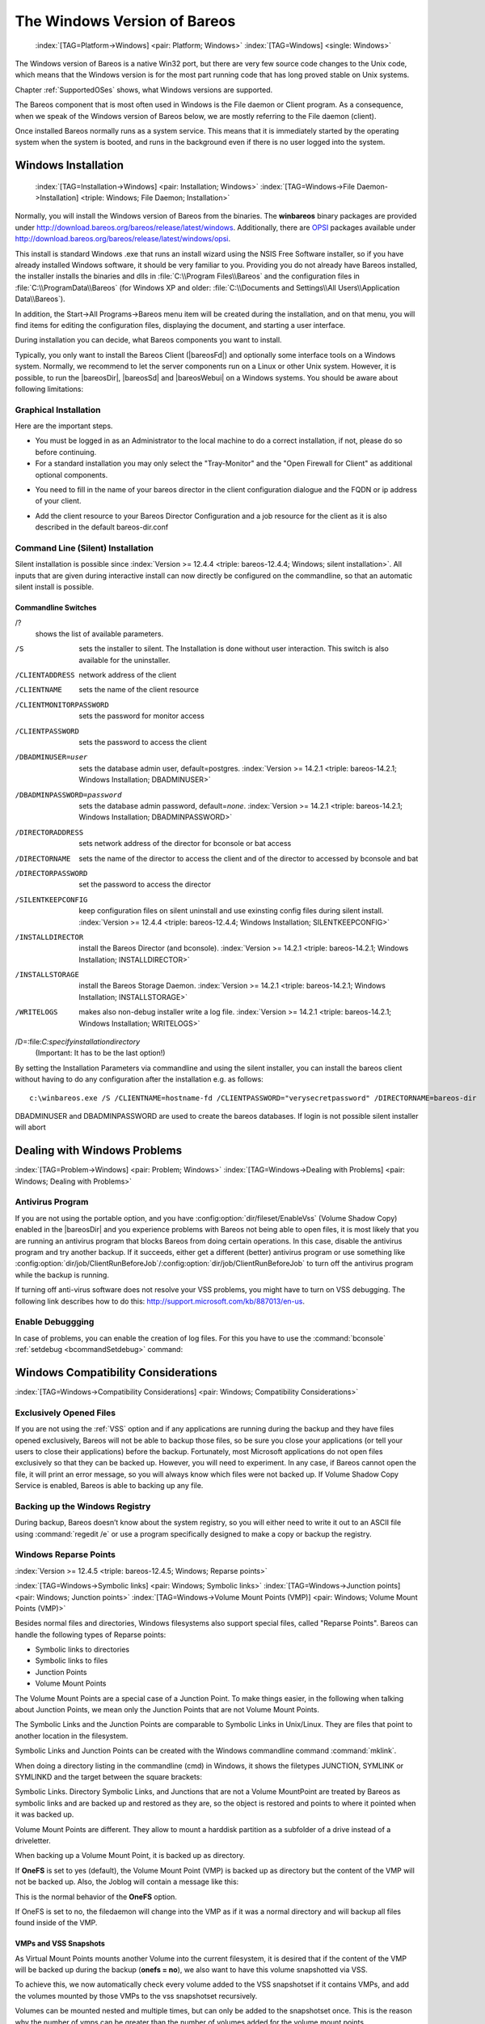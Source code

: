 .. _Win32Chapter:

The Windows Version of Bareos
=============================



.. _section-windows:

 :index:`[TAG=Platform->Windows] <pair: Platform; Windows>` :index:`[TAG=Windows] <single: Windows>`

The Windows version of Bareos is a native Win32 port, but there are very few source code changes to the Unix code, which means that the Windows version is for the most part running code that has long proved stable on Unix systems.

Chapter :ref:`SupportedOSes` shows, what Windows versions are supported.

The Bareos component that is most often used in Windows is the File daemon or Client program. As a consequence, when we speak of the Windows version of Bareos below, we are mostly referring to the File daemon (client).

Once installed Bareos normally runs as a system service. This means that it is immediately started by the operating system when the system is booted, and runs in the background even if there is no user logged into the system.

.. _Windows:Installation:

Windows Installation
--------------------



.. _Windows:Configuration:Files:

 :index:`[TAG=Installation->Windows] <pair: Installation; Windows>` :index:`[TAG=Windows->File Daemon->Installation] <triple: Windows; File Daemon; Installation>`

Normally, you will install the Windows version of Bareos from the binaries. The **winbareos** binary packages are provided under http://download.bareos.org/bareos/release/latest/windows. Additionally, there are `OPSI <http://www.opsi.org>`_ packages available under http://download.bareos.org/bareos/release/latest/windows/opsi.

This install is standard Windows .exe that runs an install wizard using the NSIS Free Software installer, so if you have already installed Windows software, it should be very familiar to you. Providing you do not already have Bareos installed, the installer installs the binaries and dlls in :file:`C:\\Program Files\\Bareos` and the configuration files in :file:`C:\\ProgramData\\Bareos` (for Windows XP and older:
:file:`C:\\Documents and Settings\\All Users\\Application Data\\Bareos`).

In addition, the Start\->All Programs\->Bareos menu item will be created during the installation, and on that menu, you will find items for editing the configuration files, displaying the document, and starting a user interface.

During installation you can decide, what Bareos components you want to install.

Typically, you only want to install the Bareos Client (|bareosFd|) and optionally some interface tools on a Windows system. Normally, we recommend to let the server components run on a Linux or other Unix system. However, it is possible, to run the |bareosDir|, |bareosSd| and |bareosWebui| on a Windows systems. You should be aware about following limitations:

.. limitation:: Windows: |bareosDir| does not support MySQL database backend.


   When running the |bareosDir| on Windows, only PostgreSQL (and SQLite) database backends are supported.
   SQLite is best suited for test environments.
   



.. limitation:: Windows: |bareosSd| only support backup to disk, not to tape.


   



.. limitation:: Windows: The default installation of |bareosWebui| is only suitable for local access.

   Normally the |bareosWebui| is running on a Apache server on Linux.
   While it is possible, to run the |bareosWebui| under Apache or another Webserver which supports PHP under Windows,
   the configuration shipped the the **winbareos** package uses the PHP internal webserver.
   This is okay for local access, but not suitable for being accessed via the network.
   To guarantee this, it is configured to only listen locally (`<http://localhost:9100>`_).
   



Graphical Installation
~~~~~~~~~~~~~~~~~~~~~~

Here are the important steps.

-  You must be logged in as an Administrator to the local machine to do a correct installation, if not, please do so before continuing.

-  For a standard installation you may only select the "Tray-Monitor" and the "Open Firewall for Client" as additional optional components.

.. image:: /include/images/win-install-1.*
   :width: 80.0%



-  You need to fill in the name of your bareos director in the client configuration dialogue and the FQDN or ip address of your client.

.. image:: /include/images/win-install-2.*
   :width: 80.0%



-  Add the client resource to your Bareos Director Configuration and a job resource for the client as it is also described in the default bareos-dir.conf

.. image:: /include/images/win-install-3.*
   :width: 80.0%




Command Line (Silent) Installation
~~~~~~~~~~~~~~~~~~~~~~~~~~~~~~~~~~

Silent installation is possible since :index:`Version >= 12.4.4 <triple: bareos-12.4.4; Windows; silent installation>`. All inputs that are given during interactive install can now directly be configured on the commandline, so that an automatic silent install is possible.

Commandline Switches
^^^^^^^^^^^^^^^^^^^^

/?
   shows the list of available parameters.

/S
   sets the installer to silent. The Installation is done without user interaction. This switch is also available for the uninstaller.

/CLIENTADDRESS
   network address of the client

/CLIENTNAME
   sets the name of the client resource

/CLIENTMONITORPASSWORD
   sets the password for monitor access

/CLIENTPASSWORD
   sets the password to access the client

/DBADMINUSER=user
   sets the database admin user, default=postgres. :index:`Version >= 14.2.1 <triple: bareos-14.2.1; Windows Installation; DBADMINUSER>`

/DBADMINPASSWORD=password
   sets the database admin password, default=\ *none*. :index:`Version >= 14.2.1 <triple: bareos-14.2.1; Windows Installation; DBADMINPASSWORD>`

/DIRECTORADDRESS
   sets network address of the director for bconsole or bat access

/DIRECTORNAME
   sets the name of the director to access the client and of the director to accessed by bconsole and bat

/DIRECTORPASSWORD
   set the password to access the director

/SILENTKEEPCONFIG
   keep configuration files on silent uninstall and use exinsting config files during silent install. :index:`Version >= 12.4.4 <triple: bareos-12.4.4; Windows Installation; SILENTKEEPCONFIG>`

/INSTALLDIRECTOR
   install the Bareos Director (and bconsole). :index:`Version >= 14.2.1 <triple: bareos-14.2.1; Windows Installation; INSTALLDIRECTOR>`

/INSTALLSTORAGE
   install the Bareos Storage Daemon. :index:`Version >= 14.2.1 <triple: bareos-14.2.1; Windows Installation; INSTALLSTORAGE>`

/WRITELOGS
   makes also non-debug installer write a log file. :index:`Version >= 14.2.1 <triple: bareos-14.2.1; Windows Installation; WRITELOGS>`

/D=:file:`C:\specify\installation\directory`
   (Important: It has to be the last option!)

By setting the Installation Parameters via commandline and using the silent installer, you can install the bareos client without having to do any configuration after the installation e.g. as follows:



::

   c:\winbareos.exe /S /CLIENTNAME=hostname-fd /CLIENTPASSWORD="verysecretpassword" /DIRECTORNAME=bareos-dir



DBADMINUSER and DBADMINPASSWORD are used to create the bareos databases. If login is not possible silent installer will abort

Dealing with Windows Problems
-----------------------------

:index:`[TAG=Problem->Windows] <pair: Problem; Windows>` :index:`[TAG=Windows->Dealing with Problems] <pair: Windows; Dealing with Problems>`

Antivirus Program
~~~~~~~~~~~~~~~~~

If you are not using the portable option, and you have :config:option:`dir/fileset/EnableVss`\  (Volume Shadow Copy) enabled in the |bareosDir| and you experience problems with Bareos not being able to open files, it is most likely that you are running an antivirus program that blocks Bareos from doing certain operations. In this case, disable the antivirus program and try another backup. If it succeeds, either get a different (better) antivirus program or use
something like :config:option:`dir/job/ClientRunBeforeJob`\ /:config:option:`dir/job/ClientRunBeforeJob`\  to turn off the antivirus program while the backup is running.

If turning off anti-virus software does not resolve your VSS problems, you might have to turn on VSS debugging. The following link describes how to do this: http://support.microsoft.com/kb/887013/en-us.

Enable Debuggging
~~~~~~~~~~~~~~~~~

In case of problems, you can enable the creation of log files. For this you have to use the :command:`bconsole` :ref:`setdebug <bcommandSetdebug>` command:

.. code-block:: sh
   :caption: Enable debug

   *<input>setdebug client=bareos-fd level=200 trace=1</input>
   Connecting to Client bareos-fd at bareos.example.com:9102
   2000 OK setdebug=200 trace=1 hangup=0 tracefile=c:\bareos-fd.trace

.. _Compatibility:

Windows Compatibility Considerations
------------------------------------

:index:`[TAG=Windows->Compatibility Considerations] <pair: Windows; Compatibility Considerations>`

Exclusively Opened Files
~~~~~~~~~~~~~~~~~~~~~~~~

If you are not using the :ref:`VSS` option and if any applications are running during the backup and they have files opened exclusively, Bareos will not be able to backup those files, so be sure you close your applications (or tell your users to close their applications) before the backup. Fortunately, most Microsoft applications do not open files exclusively so that they can be backed up. However, you will need to experiment. In any case, if Bareos cannot open the file, it will
print an error message, so you will always know which files were not backed up. If Volume Shadow Copy Service is enabled, Bareos is able to backing up any file.

Backing up the Windows Registry
~~~~~~~~~~~~~~~~~~~~~~~~~~~~~~~

During backup, Bareos doesn’t know about the system registry, so you will either need to write it out to an ASCII file using :command:`regedit /e` or use a program specifically designed to make a copy or backup the registry.

Windows Reparse Points
~~~~~~~~~~~~~~~~~~~~~~

:index:`Version >= 12.4.5 <triple: bareos-12.4.5; Windows; Reparse points>`

:index:`[TAG=Windows->Symbolic links] <pair: Windows; Symbolic links>` :index:`[TAG=Windows->Junction points] <pair: Windows; Junction points>` :index:`[TAG=Windows->Volume Mount Points (VMP)] <pair: Windows; Volume Mount Points (VMP)>`

Besides normal files and directories, Windows filesystems also support special files, called "Reparse Points". Bareos can handle the following types of Reparse points:

-  Symbolic links to directories

-  Symbolic links to files

-  Junction Points

-  Volume Mount Points

The Volume Mount Points are a special case of a Junction Point. To make things easier, in the following when talking about Junction Points, we mean only the Junction Points that are not Volume Mount Points.

The Symbolic Links and the Junction Points are comparable to Symbolic Links in Unix/Linux. They are files that point to another location in the filesystem.

Symbolic Links and Junction Points can be created with the Windows commandline command :command:`mklink`.

When doing a directory listing in the commandline (cmd) in Windows, it shows the filetypes JUNCTION, SYMLINK or SYMLINKD and the target between the square brackets:

.. code-block:: sh
   :caption: special files

   C:\linktest>dir
    Volume in drive C has no label.
    Volume Serial Number is C8A3-971F

    Directory of C:\linktest

   08/07/2014  03:05 PM    <DIR>          .
   08/07/2014  03:05 PM    <DIR>          ..
   08/07/2014  02:59 PM    <SYMLINKD>     dirlink [C:\Program Files\Bareos]
   08/07/2014  03:02 PM    <SYMLINK>      filelink [C:\Program Files\Bareos\bareos-dir.exe]
   08/07/2014  03:00 PM    <JUNCTION>     junction [C:\Program Files\Bareos]
   08/07/2014  03:05 PM    <JUNCTION>     volumemountpoint [\??\Volume{e960247d-09a1-11e3-93ec-005056add71d}\]
                  1 File(s)              0 bytes
                  5 Dir(s)  90,315,137,024 bytes free

Symbolic Links. Directory Symbolic Links, and Junctions that are not a Volume MountPoint are treated by Bareos as symbolic links and are backed up and restored as they are, so the object is restored and points to where it pointed when it was backed up.

Volume Mount Points are different. They allow to mount a harddisk partition as a subfolder of a drive instead of a driveletter.

When backing up a Volume Mount Point, it is backed up as directory.

If :strong:`OneFS` is set to yes (default), the Volume Mount Point (VMP) is backed up as directory but the content of the VMP will not be backed up. Also, the Joblog will contain a message like this:

.. code-block:: sh
   :caption: Warning on Volume Moint Point and OneFS=yes

   C:/linktest/vmp is a different filesystem. Will not descend from C:/linktest into it.

This is the normal behavior of the :strong:`OneFS` option.

If OneFS is set to no, the filedaemon will change into the VMP as if it was a normal directory and will backup all files found inside of the VMP.

VMPs and VSS Snapshots
^^^^^^^^^^^^^^^^^^^^^^

As Virtual Mount Points mounts another Volume into the current filesystem, it is desired that if the content of the VMP will be backed up during the backup (:strong:`onefs = no`), we also want to have this volume snapshotted via VSS.

To achieve this, we now automatically check every volume added to the VSS snapshotset if it contains VMPs, and add the volumes mounted by those VMPs to the vss snapshotset recursively.

Volumes can be mounted nested and multiple times, but can only be added to the snapshotset once. This is the reason why the number of vmps can be greater than the number of volumes added for the volume mount points.

The Job Log will show how many VMPs were found like this:

.. code-block:: sh
   :caption: Volume Mount Points are added automatically to VSS snapshots (if onefs=no)

   Volume Mount Points found: 7, added to snapshotset: 5

Accordingly, if OneFS is set to yes, we do not need to handle Volume Mount Points this way. If OneFS is set to yes (default), the joblog will contain the following information:

.. code-block:: sh
   :caption: Volume Mount Points are ignored on VSS snapshots (if onefs=yes)

   VolumeMountpoints are not processed as onefs = yes.

Hard Links
~~~~~~~~~~

Windows also supports hard links, even so they are seldom used. These are treated as normal files and will be restored as individual files (which will not be hardlinks again)

.. _FilesNotToBackup:

FilesNotToBackup Registry Key
~~~~~~~~~~~~~~~~~~~~~~~~~~~~~

:index:`Version >= 14.2.0 <triple: bareos-14.2.0; Windows; FilesNotToBackup>`

:index:`[TAG=Windows->Exclude Files from Backup] <pair: Windows; Exclude Files from Backup>`

Windows supports a special Registry Key that specifies the names of the files and directories that backup applications should not backup or restore.

The full path to this registry key is ``HKEY_LOCAL_MACHINE\SYSTEM\CurrentControlSet\Control\BackupRestore\FilesNotToBackup``

Bareos automatically converts these entries to wildcards which will be automatically excluded from backup.

The backup log shows a short information about the creation of the exludes like this:

.. code-block:: sh
   :caption: Excludes according to the FilesNotToBackup registry key

   Created 28 wildcard excludes from FilesNotToBackup Registry key

More details can be found if the filedaemon is run in debug mode inside of the :file:`bareos-fd.trace` logfile. Each entry and the resulting wildcard are logged.

.. code-block:: sh
   :caption: translation between registry key FilesNotToBackup and Bareos Exclude FileSet

   client-win-fd: win32.c:465-0 (1) "WER" :
   client-win-fd: win32.c:482-0         "C:\ProgramData\Microsoft\Windows\WER\* /s"
   client-win-fd: win32.c:527-0     ->  "C:/ProgramData/Microsoft/Windows/WER/*"
   client-win-fd: win32.c:465-0 (2) "Kernel Dumps" :
   client-win-fd: win32.c:482-0         "C:\Windows\Minidump\* /s"
   client-win-fd: win32.c:527-0     ->  "C:/Windows/Minidump/*"
   client-win-fd: win32.c:482-0         "C:\Windows\memory.dmp"
   client-win-fd: win32.c:527-0     ->  "C:/Windows/memory.dmp"
   client-win-fd: win32.c:465-0 (3) "Power Management" :
   client-win-fd: win32.c:482-0         "\hiberfil.sys"
   client-win-fd: win32.c:527-0     ->  "[A-Z]:/hiberfil.sys"
   client-win-fd: win32.c:465-0 (4) "MS Distributed Transaction Coordinator" :
   client-win-fd: win32.c:482-0         "C:\Windows\system32\MSDtc\MSDTC.LOG"
   client-win-fd: win32.c:527-0     ->  "C:/Windows/system32/MSDtc/MSDTC.LOG"
   client-win-fd: win32.c:482-0         "C:\Windows\system32\MSDtc\trace\dtctrace.log"
   client-win-fd: win32.c:527-0     ->  "C:/Windows/system32/MSDtc/trace/dtctrace.log"

It is possible to disable this functionality by setting the FileSet option :strong:`AutoExclude` to no.

The JobLog will then show the following informational line:

.. code-block:: sh
   :caption: AutoExclude disabled

   Fileset has autoexclude disabled, ignoring FilesNotToBackup Registry key

For more details about the Windows registry key see http://msdn.microsoft.com/en-us/library/windows/desktop/bb891959%28v=vs.85%29.aspx#filesnottobackup.

Windows dedup support
~~~~~~~~~~~~~~~~~~~~~

:index:`Version >= 12.4.5 <triple: bareos-12.4.5; Windows; dedupclication>`

Windows 2012 has dedup support which needs handling.

Store all file attributes
~~~~~~~~~~~~~~~~~~~~~~~~~

:index:`Version >= 12.4.5 <triple: bareos-12.4.5; Windows; file attributes>`

Windows has gathered quite some special specific file flags over the years but not all are saved during backup so some are never restored by the restore process. The most important ones are the ARCHIVE flag which is "misused" by some programs for storing some special information. Others that are known not to be stored are the COMPRESSED flag which means that a restored file looses it and will be restored as an uncompressed file.

Support for Windows EFS filesystems
~~~~~~~~~~~~~~~~~~~~~~~~~~~~~~~~~~~

:index:`Version >= 12.4.5 <triple: bareos-12.4.5; Windows; Encrypted Filesystems (EFS)>`

Windows has support for a so called EFS filesystem. This is an encrypted filesystem, to be able to backup the data and to restore it we need to use a special API. With this API you in essence export the data on backup and import it on restore. This way you never have access to the unencrypted data but just import and export the encrypted data. This is the cleanest way of handling encryption by just seeing the data as some opaque data and not try to do anything special with it.

Volume Shadow Copy Service (VSS)
--------------------------------

:index:`[TAG=Windows->Volume Shadow Copy Service] <pair: Windows; Volume Shadow Copy Service>` :index:`[TAG=Windows->VSS] <pair: Windows; VSS>` 

.. _VSS:



VSS is available since Windows XP. From the perspective of a backup-solution for Windows, this is an extremely important step. VSS allows Bareos to backup open files and even to interact with applications like RDBMS to produce consistent file copies. VSS aware applications are called VSS Writers, they register with the OS so that when Bareos wants to do a Snapshot, the OS will notify the register Writer programs, which may then create a consistent state in their application, which will be backed
up. Examples for these writers are "MSDE" (Microsoft database engine), "Event Log Writer", "Registry Writer" plus 3rd party-writers. If you have a non-vss aware application a shadow copy is still generated and the open files can be backed up, but there is no guarantee that the file is consistent.

Bareos produces a message from each of the registered writer programs when it is doing a VSS backup so you know which ones are correctly backed up.

Technically Bareos creates a shadow copy as soon as the backup process starts. It does then backup all files from the shadow copy and destroys the shadow copy after the backup process. Please have in mind, that VSS creates a snapshot and thus backs up the system at the state it had when starting the backup. It will disregard file changes which occur during the backup process.

VSS can be turned on by placing an

:index:`[TAG=Enable VSS] <single: Enable VSS>` :index:`[TAG=VSS->Enable] <pair: VSS; Enable>`

::

   Enable VSS = yes

in your FileSet resource.

The VSS aware File daemon has the letters VSS on the signon line that it produces when contacted by the console. For example:

::

   Tibs-fd Version: 1.37.32 (22 July 2005) VSS Windows XP MVS NT 5.1.2600

the VSS is shown in the line above. This only means that the File daemon is capable of doing VSS not that VSS is turned on for a particular backup. There are two ways of telling if VSS is actually turned on during a backup. The first is to look at the status output for a job, e.g.: 

::

   Running Jobs:
   JobId 1 Job NightlySave.2005-07-23_13.25.45 is running.
       VSS Backup Job started: 23-Jul-05 13:25
       Files=70,113 Bytes=3,987,180,650 Bytes/sec=3,244,247
       Files Examined=75,021
       Processing file: c:/Documents and Settings/user/My Documents/My Pictures/Misc1/Sans titre - 39.pdd
       SDReadSeqNo=5 fd=352



Here, you see under Running Jobs that JobId 1 is "VSS Backup Job started ..." This means that VSS is enabled for that job. If VSS is not enabled, it will simply show "Backup Job started ..." without the letters VSS.

The second way to know that the job was backed up with VSS is to look at the Job Report, which will look something like the following: 

::

   23-Jul 13:25 rufus-dir: Start Backup JobId 1, Job=NightlySave.2005-07-23_13.25.45
   23-Jul 13:26 rufus-sd: Wrote label to prelabeled Volume "TestVolume001" on device "DDS-4" (/dev/nst0)
   23-Jul 13:26 rufus-sd: Spooling data ...
   23-Jul 13:26 Tibs: Generate VSS snapshots. Driver="VSS WinXP", Drive(s)="C"
   23-Jul 13:26 Tibs: VSS Writer: "MSDEWriter", State: 1 (VSS_WS_STABLE)
   23-Jul 13:26 Tibs: VSS Writer: "Microsoft Writer (Bootable State)", State: 1 (VSS_WS_STABLE)
   23-Jul 13:26 Tibs: VSS Writer: "WMI Writer", State: 1 (VSS_WS_STABLE)
   23-Jul 13:26 Tibs: VSS Writer: "Microsoft Writer (Service State)", State: 1 (VSS_WS_STABLE)



In the above Job Report listing, you see that the VSS snapshot was generated for drive C (if other drives are backed up, they will be listed on the \bconsoleOutput{Drive(s)="C"} line. You also see the reports from each of the writer program. Here they all report VSS_WS_STABLE, which means that you will get a consistent snapshot of the data handled by that writer.

VSS Problems
~~~~~~~~~~~~

:index:`[TAG=Windows->Problem->VSS] <triple: Windows; Problem; VSS>` :index:`[TAG=Windows->VSS->Problem] <triple: Windows; VSS; Problem>` :index:`[TAG=Windows->Problem->VSS] <triple: Windows; Problem; VSS>` :index:`[TAG=Problem->Windows->VSS] <triple: Problem; Windows; VSS>`

If you are experiencing problems such as VSS hanging on MSDE, first try running vssadmin to check for problems, then try running ntbackup which also uses VSS to see if it has similar problems. If so, you know that the problem is in your Windows machine and not with Bareos.

The FD hang problems were reported with MSDEwriter when:

-  a local firewall locked local access to the MSDE TCP port (MSDEwriter seems to use TCP/IP and not Named Pipes).

-  msdtcs was installed to run under "localsystem": try running msdtcs under networking account (instead of local system) (com+ seems to work better with this configuration).

Windows Firewalls
-----------------

:index:`[TAG=Firewall->Windows] <pair: Firewall; Windows>` :index:`[TAG=Windows->Firewall] <pair: Windows; Firewall>`

The Windows buildin Firewall is enabled since Windows version WinXP SP2. The Bareos installer opens the required network ports for Bareos. However, if you are using another Firewall, you might need to manually open the Bareos network ports. The |bareosFd| listens on 9102/TCP.

Network TCP Port
~~~~~~~~~~~~~~~~

If you want to see if the File daemon has properly opened the port and is listening, you can enter the following command in a shell window:

.. code-block:: sh

   netstat -an | findstr 910[123]

Windows Restore Problems
------------------------

:index:`[TAG=Problem->Windows Restore] <pair: Problem; Windows Restore>` :index:`[TAG=Windows->Restore Problem] <pair: Windows; Restore Problem>`

Please see the :ref:`section-RestoreOnWindows` chapter for problems that you might encounter doing a restore.

Windows Backup Problems
-----------------------

:index:`[TAG=Problem->Windows Backup] <pair: Problem; Windows Backup>` :index:`[TAG=Windows->Backup Problems] <pair: Windows; Backup Problems>`

If during a Backup, you get the message: ERR=Access is denied and you are using the portable option, you should try both adding both the non-portable (backup API) and the Volume Shadow Copy options to your Director’s conf file.

In the Options resource: 

::

   portable = no



In the FileSet resource: 

::

   enablevss = yes



In general, specifying these two options should allow you to backup any file on a Windows system. However, in some cases, if users have allowed to have full control of their folders, even system programs such a Bareos can be locked out. In this case, you must identify which folders or files are creating the problem and do the following:

#. Grant ownership of the file/folder to the Administrators group, with the option to replace the owner on all child objects.

#. Grant full control permissions to the Administrators group, and change the user’s group to only have Modify permission to the file/folder and all child objects.

Thanks to Georger Araujo for the above information.

Windows Ownership and Permissions Problems
------------------------------------------

:index:`[TAG=Problem->Windows Ownership and Permissions] <pair: Problem; Windows Ownership and Permissions>` :index:`[TAG=Windows->Ownership and Permissions Problems] <pair: Windows; Ownership and Permissions Problems>`

If you restore files backed up from Windows to an alternate directory, Bareos may need to create some higher level directories that were not saved (or restored). In this case, the File daemon will create them under the SYSTEM account because that is the account that Bareos runs under as a service and with full access permission. However, there may be cases where you have problems accessing those files even if you run as administrator. In principle, Microsoft supplies you with the way to cease
the ownership of those files and thus change the permissions. However, a much better solution to working with and changing Win32 permissions is the program SetACL, which can be found at `http://setacl.sourceforge.net/ <http://setacl.sourceforge.net/>`_.

If you have not installed Bareos while running as Administrator and if Bareos is not running as a Process with the userid (User Name) SYSTEM, then it is very unlikely that it will have sufficient permission to access all your files.

Some users have experienced problems restoring files that participate in the Active Directory. They also report that changing the userid under which Bareos (bareos-fd.exe) runs, from SYSTEM to a Domain Admin userid, resolves the problem.



Advanced Windows Configuration
------------------------------

Windows Service
~~~~~~~~~~~~~~~

The |bareosFd| (and also the |bareosDir| and |bareosSd|) is started as a Windows service.

This is configured in the Registry at

-  

   ``HKEY_LOCAL_MACHINE\SYSTEM\CurrentControlSet\services\Bareos-fd``

You can use the command :command:`regedit` to modify the settings.

E.g. to always start Bareos in debug mode, modify ``HKEY_LOCAL_MACHINE\SYSTEM\CurrentControlSet\services\Bareos-fd`` :file:`ImagePath` from



::

   "C:\Program Files\Bareos\bareos-fd.exe" /service

to



::

   "C:\Program Files\Bareos\bareos-fd.exe" /service -d200

After restarting the service, you will find a file called :file:`C:\bareos-fd.trace` which will contain the debug output created by the daemon.

Installing multiple Windows filedaemon services
^^^^^^^^^^^^^^^^^^^^^^^^^^^^^^^^^^^^^^^^^^^^^^^

It is possible to run multiple |bareosFd| instances on Windows. To achieve this, you need to create a service for each instance, and a configuration file that at least has a individual fd port for each instance.

To create two bareos-fd services, you can call the following service create calls on the commandline on windows as administrator:

.. code-block:: sh

   sc create bareosfd2 binpath="\"C:\Program Files\Bareos\bareos-fd.exe\" /service  -c \"C:\ProgramData\Bareos\bareos-fd2.conf\""  depend= "tcpip/afd"
   sc create bareosfd3 binpath="\"C:\Program Files\Bareos\bareos-fd.exe\" /service  -c \"C:\ProgramData\Bareos\bareos-fd3.conf\""  depend= "tcpip/afd"

This will create two |bareosFd| services, one with the name bareosfd2 and the second with the name bareosfd3.

The configuration files for the two services are :file:`bareos-fd.conf` and :file:`bareos-fd2.conf`, and need to have different network settings.

The services can be started by calling

.. code-block:: sh

   sc start bareosfd2

and

.. code-block:: sh

   sc start bareosfd3

Windows Specific Command Line Options
~~~~~~~~~~~~~~~~~~~~~~~~~~~~~~~~~~~~~

:index:`[TAG=Windows->File Daemon->Command Line Options] <triple: Windows; File Daemon; Command Line Options>`

These options are not normally seen or used by the user, and are documented here only for information purposes. At the current time, to change the default options, you must either manually run Bareos or you must manually edit the system registry and modify the appropriate entries.

In order to avoid option clashes between the options necessary for Bareos to run on Windows and the standard Bareos options, all Windows specific options are signaled with a forward slash character (/), while as usual, the standard Bareos options are signaled with a minus (-), or a minus minus (``--``). All the standard Bareos options can be used on the Windows version. In addition, the following Windows only options are implemented:

/service 
   Start Bareos as a service

/run 
   Run the Bareos application

/install 
   Install Bareos as a service in the system registry

/remove 
   Uninstall Bareos from the system registry

/about 
   Show the Bareos about dialogue box

/status 
   Show the Bareos status dialogue box

/events 
   Show the Bareos events dialogue box (not yet implemented)

/kill 
   Stop any running Bareos

/help 
   Show the Bareos help dialogue box

It is important to note that under normal circumstances the user should never need to use these options as they are normally handled by the system automatically once Bareos is installed. However, you may note these options in some of the .bat files that have been created for your use. 




